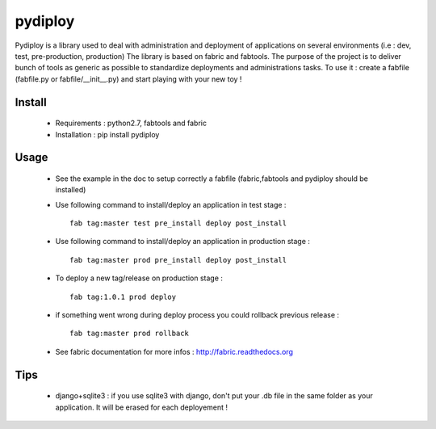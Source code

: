 pydiploy
========
.. image:: https://secure.travis-ci.org/unistra/pydiploy.png?branch=master
    :target: https://travis-ci.org/unistra/pydiploy

.. image:: http://coveralls.io/repos/unistra/pydiploy/badge.png?branch=master
    :target: http://coveralls.io/r/unistra/pydiploy?branch=master

Pydiploy is a library used to deal with administration and deployment of applications on several environments (i.e : dev, test, pre-production, production) The library is based on fabric and fabtools.
The purpose of the project is to deliver bunch of tools as generic as possible to standardize deployments and administrations tasks.
To use it : create a fabfile (fabfile.py or fabfile/__init__.py) and start playing with your new toy !


Install
-------

    - Requirements : python2.7, fabtools and fabric
    - Installation : pip install pydiploy

Usage
-----

    - See the example in the doc to setup correctly a fabfile (fabric,fabtools and pydiploy should be installed)
    - Use following command to install/deploy an application in test stage : ::

        fab tag:master test pre_install deploy post_install
    - Use following command to install/deploy an application in production stage : ::

        fab tag:master prod pre_install deploy post_install
    - To deploy a new tag/release on production stage : ::

        fab tag:1.0.1 prod deploy
    - if something went wrong during deploy process you could rollback previous release : ::

        fab tag:master prod rollback
    - See fabric documentation for more infos : http://fabric.readthedocs.org

Tips
----

    - django+sqlite3 : if you use sqlite3 with django, don't put your .db file in the same folder as your application. It will be erased for each deployement !

